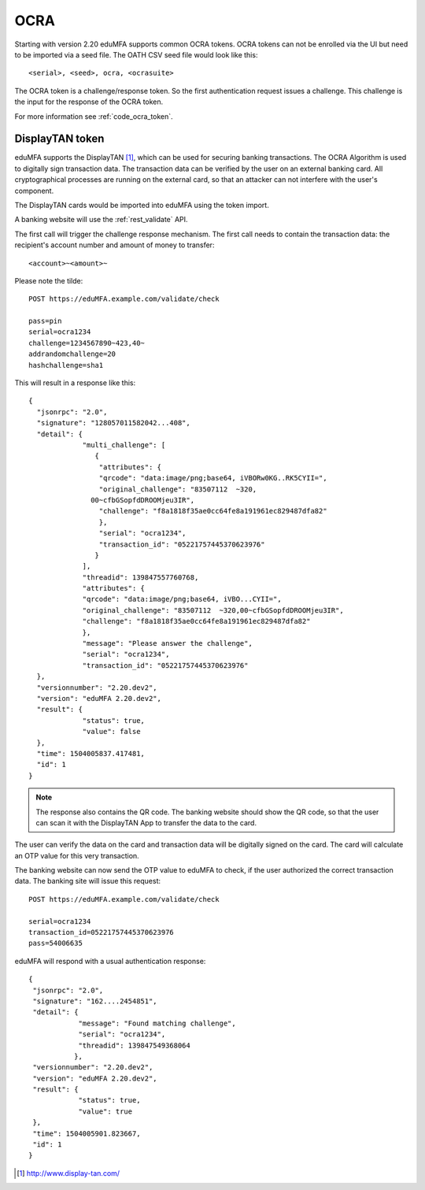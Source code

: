 .. _ocra_token:

OCRA
----

.. index:: OCRA

Starting with version 2.20 eduMFA supports common OCRA tokens.
OCRA tokens can not be enrolled via the UI but need to be imported via a seed
file.
The OATH CSV seed file would look like this::

    <serial>, <seed>, ocra, <ocrasuite>

The OCRA token is a challenge/response token. So the first authentication
request issues a challenge. This challenge is the input for the response of
the OCRA token.

For more information see :ref:`code_ocra_token`.

DisplayTAN token
~~~~~~~~~~~~~~~~

eduMFA supports the DisplayTAN [#displaytan]_, which can be used for
securing banking
transactions. The OCRA Algorithm is used to digitally sign transaction data.
The transaction data can be verified by the user on an external banking card.
All cryptographical processes are running on the external card, so that an
attacker can not interfere with the user's component.

The DisplayTAN cards would be imported into eduMFA using the token import.

A banking website will use the :ref:`rest_validate` API.

The first call will trigger the challenge response mechanism. The first call
needs to contain the transaction data: the recipient's account number and
amount of money to transfer::

   <account>~<amount>~

Please note the tilde::

    POST https://eduMFA.example.com/validate/check

    pass=pin
    serial=ocra1234
    challenge=1234567890~423,40~
    addrandomchallenge=20
    hashchallenge=sha1

This will result in a response like this::

   {
     "jsonrpc": "2.0",
     "signature": "128057011582042...408",
     "detail": {
                "multi_challenge": [
                   {
                    "attributes": {
                    "qrcode": "data:image/png;base64, iVBORw0KG..RK5CYII=",
                    "original_challenge": "83507112  ~320,
                  00~cfbGSopfdDROOMjeu3IR",
                    "challenge": "f8a1818f35ae0cc64fe8a191961ec829487dfa82"
                    },
                    "serial": "ocra1234",
                    "transaction_id": "05221757445370623976"
                   }
                ],
                "threadid": 139847557760768,
                "attributes": {
                "qrcode": "data:image/png;base64, iVBO...CYII=",
                "original_challenge": "83507112  ~320,00~cfbGSopfdDROOMjeu3IR",
                "challenge": "f8a1818f35ae0cc64fe8a191961ec829487dfa82"
                },
                "message": "Please answer the challenge",
                "serial": "ocra1234",
                "transaction_id": "05221757445370623976"
     },
     "versionnumber": "2.20.dev2",
     "version": "eduMFA 2.20.dev2",
     "result": {
                "status": true,
                "value": false
     },
     "time": 1504005837.417481,
     "id": 1
   }

.. note:: The response also contains the QR code. The banking website should
   show the QR code, so that the user can scan it with the DisplayTAN App to
   transfer the data to the card.

The user can verify the data on the card and transaction data will be
digitally signed on the card.
The card will calculate an OTP value for this very transaction.

The banking website can now send the OTP value to eduMFA to check,
if the user authorized the correct transaction data. The banking site
will issue this request::

    POST https://eduMFA.example.com/validate/check

    serial=ocra1234
    transaction_id=05221757445370623976
    pass=54006635

eduMFA will respond with a usual authentication response::

    {
     "jsonrpc": "2.0",
     "signature": "162....2454851",
     "detail": {
                "message": "Found matching challenge",
                "serial": "ocra1234",
                "threadid": 139847549368064
               },
     "versionnumber": "2.20.dev2",
     "version": "eduMFA 2.20.dev2",
     "result": {
                "status": true,
                "value": true
     },
     "time": 1504005901.823667,
     "id": 1
    }


.. [#displaytan] http://www.display-tan.com/
